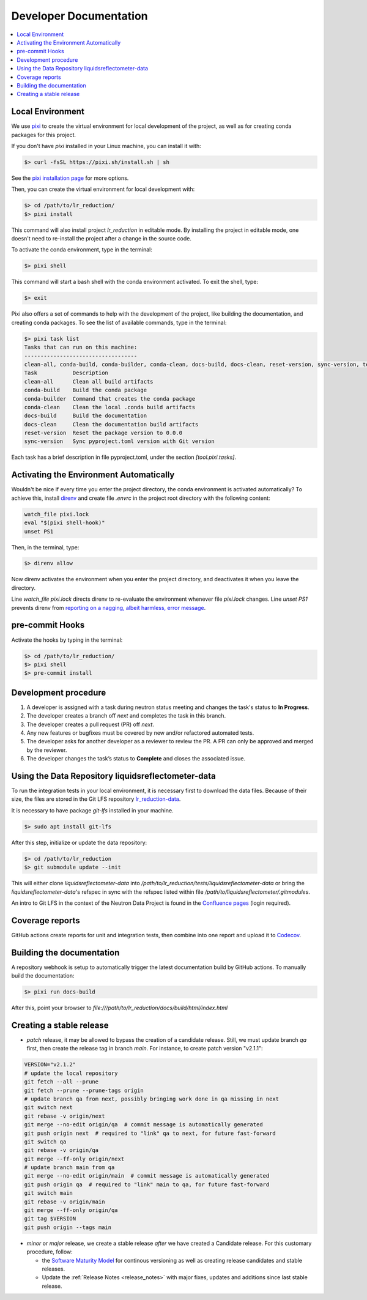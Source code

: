 .. _developer_documentation:

Developer Documentation
=======================

.. contents::
   :local:
   :depth: 1


Local Environment
-----------------
We use `pixi <https://pixi.sh/latest/>`_ to create the virtual environment for local development of the project,
as well as for creating conda packages for this project.

If you don't have `pixi` installed in your Linux machine, you can install it with:

.. code-block:: bash

   $> curl -fsSL https://pixi.sh/install.sh | sh

See the `pixi installation page <https://pixi.sh/latest/installation/>`_ for more options.

Then, you can create the virtual environment for local development with:

.. code-block:: bash

   $> cd /path/to/lr_reduction/
   $> pixi install

This command will also install project `lr_reduction` in editable mode.
By installing the project in editable mode,
one doesn't need to re-install the project after a change in the source code.

To activate the conda environment, type in the terminal:

.. code-block:: bash

   $> pixi shell

This command will start a bash shell with the conda environment activated. To exit the shell, type:

.. code-block:: bash

   $> exit

Pixi also offers a set of commands to help with the development of the project,
like building the documentation, and creating conda packages.
To see the list of available commands, type in the terminal:

.. code-block:: bash

   $> pixi task list
   Tasks that can run on this machine:
   -----------------------------------
   clean-all, conda-build, conda-builder, conda-clean, docs-build, docs-clean, reset-version, sync-version, test-reduction
   Task           Description
   clean-all      Clean all build artifacts
   conda-build    Build the conda package
   conda-builder  Command that creates the conda package
   conda-clean    Clean the local .conda build artifacts
   docs-build     Build the documentation
   docs-clean     Clean the documentation build artifacts
   reset-version  Reset the package version to 0.0.0
   sync-version   Sync pyproject.toml version with Git version


Each task has a brief description in file pyproject.toml, under the section `[tool.pixi.tasks]`.


Activating the Environment Automatically
----------------------------------------
Wouldn't be nice if every time you enter the project directory, the conda environment is activated automatically?
To achieve this, install `direnv <https://pixi.sh/latest/integration/third_party/direnv/>`_
and create file `.envrc` in the project root directory with the following content:

.. code-block:: bash

   watch_file pixi.lock
   eval "$(pixi shell-hook)"
   unset PS1

Then, in the terminal, type:

.. code-block:: bash

   $> direnv allow

Now direnv activates the environment when you enter the project directory,
and deactivates it when you leave the directory.

Line `watch_file pixi.lock` directs direnv to re-evaluate the environment whenever file `pixi.lock` changes.
Line `unset PS1` prevents direnv from
`reporting on a nagging, albeit harmless, error message <https://github.com/direnv/direnv/wiki/PS1>`_.


pre-commit Hooks
----------------

Activate the hooks by typing in the terminal:

.. code-block:: bash

   $> cd /path/to/lr_reduction/
   $> pixi shell
   $> pre-commit install


Development procedure
---------------------

1. A developer is assigned with a task during neutron status meeting and changes the task's status to **In Progress**.
2. The developer creates a branch off *next* and completes the task in this branch.
3. The developer creates a pull request (PR) off *next*.
4. Any new features or bugfixes must be covered by new and/or refactored automated tests.
5. The developer asks for another developer as a reviewer to review the PR.
   A PR can only be approved and merged by the reviewer.
6. The developer changes the task’s status to **Complete** and closes the associated issue.


Using the Data Repository liquidsreflectometer-data
---------------------------------------------------
To run the integration tests in your local environment, it is necessary first to download the data files.
Because of their size, the files are stored in the Git LFS repository
`lr_reduction-data <https://code.ornl.gov/sns-hfir-scse/infrastructure/test-data/liquidsreflectometer-data>`_.

It is necessary to have package `git-lfs` installed in your machine.

.. code-block:: bash

   $> sudo apt install git-lfs

After this step, initialize or update the data repository:

.. code-block:: bash

   $> cd /path/to/lr_reduction
   $> git submodule update --init

This will either clone `liquidsreflectometer-data` into `/path/to/lr_reduction/tests/liquidsreflectometer-data` or
bring the `liquidsreflectometer-data`'s refspec in sync with the refspec listed within file
`/path/to/liquidsreflectometer/.gitmodules`.

An intro to Git LFS in the context of the Neutron Data Project is found in the
`Confluence pages <https://ornl-neutrons.atlassian.net/wiki/spaces/NDPD/pages/19103745/Using+git-lfs+for+test+data>`_
(login required).


Coverage reports
----------------

GitHub actions create reports for unit and integration tests, then combine into one report and upload it to
`Codecov <https://app.codecov.io/gh/neutrons/lr_reduction>`_.


Building the documentation
--------------------------
A repository webhook is setup to automatically trigger the latest documentation build by GitHub actions.
To manually build the documentation:

.. code-block:: bash

   $> pixi run docs-build

After this, point your browser to
`file:///path/to/lr_reduction/docs/build/html/index.html`


Creating a stable release
-------------------------

- *patch* release, it may be allowed to bypass the creation of a candidate release.
  Still, we must update branch `qa` first, then create the release tag in branch `main`.
  For instance, to create patch version "v2.1.1":

.. code-block:: bash

   VERSION="v2.1.2"
   # update the local repository
   git fetch --all --prune
   git fetch --prune --prune-tags origin
   # update branch qa from next, possibly bringing work done in qa missing in next
   git switch next
   git rebase -v origin/next
   git merge --no-edit origin/qa  # commit message is automatically generated
   git push origin next  # required to "link" qa to next, for future fast-forward
   git switch qa
   git rebase -v origin/qa
   git merge --ff-only origin/next
   # update branch main from qa
   git merge --no-edit origin/main  # commit message is automatically generated
   git push origin qa  # required to "link" main to qa, for future fast-forward
   git switch main
   git rebase -v origin/main
   git merge --ff-only origin/qa
   git tag $VERSION
   git push origin --tags main

- *minor* or *major* release, we create a stable release *after* we have created a Candidate release.
  For this customary procedure, follow:

  + the `Software Maturity Model <https://ornl-neutrons.atlassian.net/wiki/spaces/NDPD/pages/23363585/Software+Maturity+Model>`_ for continous versioning as well as creating release candidates and stable releases.
  + Update the :ref:`Release Notes <release_notes>` with major fixes, updates and additions since last stable release.
